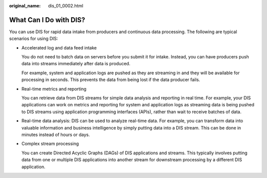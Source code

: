 :original_name: dis_01_0002.html

.. _dis_01_0002:

What Can I Do with DIS?
=======================

You can use DIS for rapid data intake from producers and continuous data processing. The following are typical scenarios for using DIS:

-  Accelerated log and data feed intake

   You do not need to batch data on servers before you submit it for intake. Instead, you can have producers push data into streams immediately after data is produced.

   For example, system and application logs are pushed as they are streaming in and they will be available for processing in seconds. This prevents the data from being lost if the data producer fails.

-  Real-time metrics and reporting

   You can retrieve data from DIS streams for simple data analysis and reporting in real time. For example, your DIS applications can work on metrics and reporting for system and application logs as streaming data is being pushed to DIS streams using application programming interfaces (APIs), rather than wait to receive batches of data.

-  Real-time data analysis: DIS can be used to analyze real-time data. For example, you can transform data into valuable information and business intelligence by simply putting data into a DIS stream. This can be done in minutes instead of hours or days.

-  Complex stream processing

   You can create Directed Acyclic Graphs (DAGs) of DIS applications and streams. This typically involves putting data from one or multiple DIS applications into another stream for downstream processing by a different DIS application.
